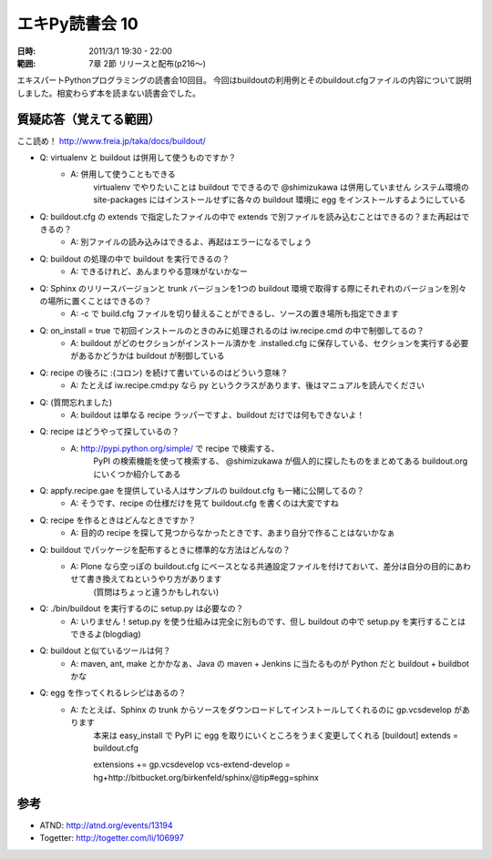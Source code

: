===================
エキPy読書会 10
===================

:日時: 2011/3/1 19:30 - 22:00
:範囲: 7章 2節 リリースと配布(p216～)

エキスパートPythonプログラミングの読書会10回目。
今回はbuildoutの利用例とそのbuildout.cfgファイルの内容について説明しました。相変わらず本を読まない読書会でした。


質疑応答（覚えてる範囲）
========================

ここ読め！
http://www.freia.jp/taka/docs/buildout/

* Q: virtualenv と buildout は併用して使うものですか？
    * A: 併用して使うこともできる
         virtualenv でやりたいことは buildout でできるので @shimizukawa は併用していません
         システム環境の site-packages にはインストールせずに各々の buildout 環境に egg をインストールするようにしている

* Q: buildout.cfg の extends で指定したファイルの中で extends で別ファイルを読み込むことはできるの？また再起はできるの？
    * A: 別ファイルの読み込みはできるよ、再起はエラーになるでしょう

* Q: buildout の処理の中で buildout を実行できるの？
    * A: できるけれど、あんまりやる意味がないかなー

* Q: Sphinx のリリースバージョンと trunk バージョンを1つの buildout 環境で取得する際にそれぞれのバージョンを別々の場所に置くことはできるの？
    * A: -c で build.cfg ファイルを切り替えることができるし、ソースの置き場所も指定できます

* Q: on_install = true で初回インストールのときのみに処理されるのは iw.recipe.cmd の中で制御してるの？
    * A: buildout がどのセクションがインストール済かを .installed.cfg に保存している、セクションを実行する必要があるかどうかは buildout が制御している

* Q: recipe の後ろに :(コロン) を続けて書いているのはどういう意味？
    * A: たとえば iw.recipe.cmd:py なら py というクラスがあります、後はマニュアルを読んでください

* Q: (質問忘れました)
    * A: buildout は単なる recipe ラッパーですよ、buildout だけでは何もできないよ！

* Q: recipe はどうやって探しているの？
    * A: http://pypi.python.org/simple/ で recipe で検索する、
         PyPI の検索機能を使って検索する、
         @shimizukawa が個人的に探したものをまとめてある
         buildout.org にいくつか紹介してある

* Q: appfy.recipe.gae を提供している人はサンプルの buildout.cfg も一緒に公開してるの？
    * A: そうです、recipe の仕様だけを見て buildout.cfg を書くのは大変ですね

* Q: recipe を作るときはどんなときですか？
    * A: 目的の recipe を探して見つからなかったときです、あまり自分で作ることはないかなぁ

* Q: buildout でパッケージを配布するときに標準的な方法はどんなの？
    * A: Plone なら空っぽの buildout.cfg にベースとなる共通設定ファイルを付けておいて、差分は自分の目的にあわせて書き換えてねというやり方があります
         (質問はちょっと違うかもしれない)

* Q: ./bin/buildout を実行するのに setup.py は必要なの？
    * A: いりません！setup.py を使う仕組みは完全に別ものです、但し buildout の中で setup.py を実行することはできるよ(blogdiag)

* Q: buildout と似ているツールは何？
    * A: maven, ant, make とかかなぁ、Java の maven + Jenkins に当たるものが Python だと buildout + buildbot かな

* Q: egg を作ってくれるレシピはあるの？
    * A: たとえば、Sphinx の trunk からソースをダウンロードしてインストールしてくれるのに gp.vcsdevelop があります
         本来は easy_install で PyPI に egg を取りにいくところをうまく変更してくれる
         [buildout]
         extends = buildout.cfg
    
         extensions += gp.vcsdevelop
         vcs-extend-develop = hg+http://bitbucket.org/birkenfeld/sphinx/@tip#egg=sphinx


参考
======

* ATND: http://atnd.org/events/13194
* Togetter: http://togetter.com/li/106997


